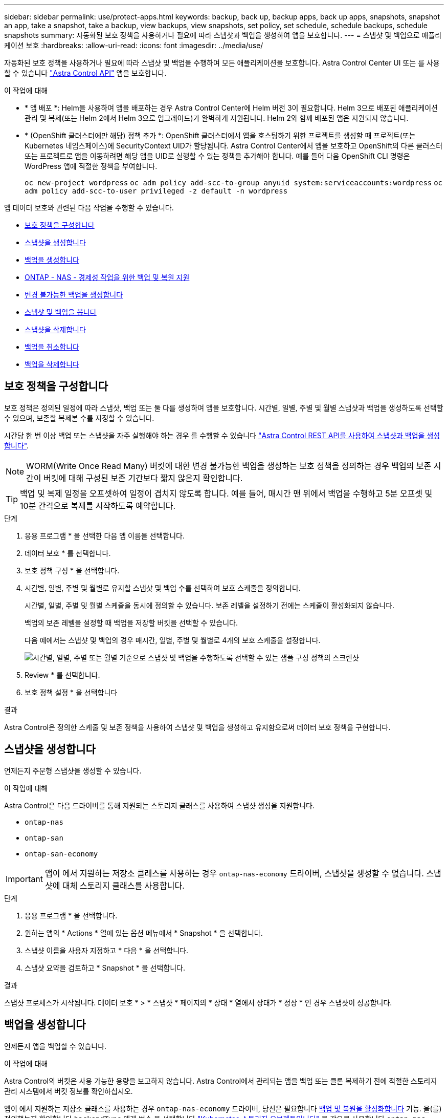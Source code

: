 ---
sidebar: sidebar 
permalink: use/protect-apps.html 
keywords: backup, back up, backup apps, back up apps, snapshots, snapshot an app, take a snapshot, take a backup, view backups, view snapshots, set policy, set schedule, schedule backups, schedule snapshots 
summary: 자동화된 보호 정책을 사용하거나 필요에 따라 스냅샷과 백업을 생성하여 앱을 보호합니다. 
---
= 스냅샷 및 백업으로 애플리케이션 보호
:hardbreaks:
:allow-uri-read: 
:icons: font
:imagesdir: ../media/use/


[role="lead"]
자동화된 보호 정책을 사용하거나 필요에 따라 스냅샷 및 백업을 수행하여 모든 애플리케이션을 보호합니다. Astra Control Center UI 또는 를 사용할 수 있습니다 https://docs.netapp.com/us-en/astra-automation["Astra Control API"^] 앱을 보호합니다.

.이 작업에 대해
* * 앱 배포 *: Helm을 사용하여 앱을 배포하는 경우 Astra Control Center에 Helm 버전 3이 필요합니다. Helm 3으로 배포된 애플리케이션 관리 및 복제(또는 Helm 2에서 Helm 3으로 업그레이드)가 완벽하게 지원됩니다. Helm 2와 함께 배포된 앱은 지원되지 않습니다.
* * (OpenShift 클러스터에만 해당) 정책 추가 *: OpenShift 클러스터에서 앱을 호스팅하기 위한 프로젝트를 생성할 때 프로젝트(또는 Kubernetes 네임스페이스)에 SecurityContext UID가 할당됩니다. Astra Control Center에서 앱을 보호하고 OpenShift의 다른 클러스터 또는 프로젝트로 앱을 이동하려면 해당 앱을 UID로 실행할 수 있는 정책을 추가해야 합니다. 예를 들어 다음 OpenShift CLI 명령은 WordPress 앱에 적절한 정책을 부여합니다.
+
`oc new-project wordpress`
`oc adm policy add-scc-to-group anyuid system:serviceaccounts:wordpress`
`oc adm policy add-scc-to-user privileged -z default -n wordpress`



앱 데이터 보호와 관련된 다음 작업을 수행할 수 있습니다.

* <<보호 정책을 구성합니다>>
* <<스냅샷을 생성합니다>>
* <<백업을 생성합니다>>
* <<ONTAP - NAS - 경제성 작업을 위한 백업 및 복원 지원>>
* <<변경 불가능한 백업을 생성합니다>>
* <<스냅샷 및 백업을 봅니다>>
* <<스냅샷을 삭제합니다>>
* <<백업을 취소합니다>>
* <<백업을 삭제합니다>>




== 보호 정책을 구성합니다

보호 정책은 정의된 일정에 따라 스냅샷, 백업 또는 둘 다를 생성하여 앱을 보호합니다. 시간별, 일별, 주별 및 월별 스냅샷과 백업을 생성하도록 선택할 수 있으며, 보존할 복제본 수를 지정할 수 있습니다.

시간당 한 번 이상 백업 또는 스냅샷을 자주 실행해야 하는 경우 를 수행할 수 있습니다 https://docs.netapp.com/us-en/astra-automation/workflows/workflows_before.html["Astra Control REST API를 사용하여 스냅샷과 백업을 생성합니다"^].


NOTE: WORM(Write Once Read Many) 버킷에 대한 변경 불가능한 백업을 생성하는 보호 정책을 정의하는 경우 백업의 보존 시간이 버킷에 대해 구성된 보존 기간보다 짧지 않은지 확인합니다.


TIP: 백업 및 복제 일정을 오프셋하여 일정이 겹치지 않도록 합니다. 예를 들어, 매시간 맨 위에서 백업을 수행하고 5분 오프셋 및 10분 간격으로 복제를 시작하도록 예약합니다.

.단계
. 응용 프로그램 * 을 선택한 다음 앱 이름을 선택합니다.
. 데이터 보호 * 를 선택합니다.
. 보호 정책 구성 * 을 선택합니다.
. 시간별, 일별, 주별 및 월별로 유지할 스냅샷 및 백업 수를 선택하여 보호 스케줄을 정의합니다.
+
시간별, 일별, 주별 및 월별 스케줄을 동시에 정의할 수 있습니다. 보존 레벨을 설정하기 전에는 스케줄이 활성화되지 않습니다.

+
백업의 보존 레벨을 설정할 때 백업을 저장할 버킷을 선택할 수 있습니다.

+
다음 예에서는 스냅샷 및 백업의 경우 매시간, 일별, 주별 및 월별로 4개의 보호 스케줄을 설정합니다.

+
image:screenshot-config-protection-policy.png["시간별, 일별, 주별 또는 월별 기준으로 스냅샷 및 백업을 수행하도록 선택할 수 있는 샘플 구성 정책의 스크린샷"]

. Review * 를 선택합니다.
. 보호 정책 설정 * 을 선택합니다


.결과
Astra Control은 정의한 스케줄 및 보존 정책을 사용하여 스냅샷 및 백업을 생성하고 유지함으로써 데이터 보호 정책을 구현합니다.



== 스냅샷을 생성합니다

언제든지 주문형 스냅샷을 생성할 수 있습니다.

.이 작업에 대해
Astra Control은 다음 드라이버를 통해 지원되는 스토리지 클래스를 사용하여 스냅샷 생성을 지원합니다.

* `ontap-nas`
* `ontap-san`
* `ontap-san-economy`



IMPORTANT: 앱이 에서 지원하는 저장소 클래스를 사용하는 경우 `ontap-nas-economy` 드라이버, 스냅샷을 생성할 수 없습니다. 스냅샷에 대체 스토리지 클래스를 사용합니다.

.단계
. 응용 프로그램 * 을 선택합니다.
. 원하는 앱의 * Actions * 열에 있는 옵션 메뉴에서 * Snapshot * 을 선택합니다.
. 스냅샷 이름을 사용자 지정하고 * 다음 * 을 선택합니다.
. 스냅샷 요약을 검토하고 * Snapshot * 을 선택합니다.


.결과
스냅샷 프로세스가 시작됩니다. 데이터 보호 * > * 스냅샷 * 페이지의 * 상태 * 열에서 상태가 * 정상 * 인 경우 스냅샷이 성공합니다.



== 백업을 생성합니다

언제든지 앱을 백업할 수 있습니다.

.이 작업에 대해
Astra Control의 버킷은 사용 가능한 용량을 보고하지 않습니다. Astra Control에서 관리되는 앱을 백업 또는 클론 복제하기 전에 적절한 스토리지 관리 시스템에서 버킷 정보를 확인하십시오.

앱이 에서 지원하는 저장소 클래스를 사용하는 경우 `ontap-nas-economy` 드라이버, 당신은 필요합니다 <<ONTAP - NAS - 경제성 작업을 위한 백업 및 복원 지원,백업 및 복원을 활성화합니다>> 기능. 을(를) 정의했는지 확인합니다 `backendType` 매개 변수 을 선택합니다 https://docs.netapp.com/us-en/trident/trident-reference/objects.html#kubernetes-storageclass-objects["Kubernetes 스토리지 오브젝트입니다"^] 을 값으로 사용합니다 `ontap-nas-economy` 보호 작업을 수행하기 전에

[NOTE]
====
Astra Control은 다음 드라이버를 통해 지원되는 스토리지 클래스를 사용하여 백업 생성을 지원합니다.

* `ontap-nas`
* `ontap-nas-economy`
* `ontap-san`
* `ontap-san-economy`


====
.단계
. 응용 프로그램 * 을 선택합니다.
. 원하는 앱의 * Actions * 열에 있는 옵션 메뉴에서 * Back Up * 을 선택합니다.
. 백업 이름을 사용자 지정합니다.
. 기존 스냅샷에서 앱을 백업할지 여부를 선택합니다. 이 옵션을 선택하면 기존 스냅샷 목록에서 선택할 수 있습니다.
. 스토리지 버킷 목록에서 백업할 대상 버킷을 선택합니다.
. 다음 * 을 선택합니다.
. 백업 요약을 검토하고 * 백업 * 을 선택합니다.


.결과
Astra Control은 앱 백업을 생성합니다.

[NOTE]
====
* 네트워크에 정전이 발생했거나 비정상적으로 느린 경우 백업 작업이 시간 초과될 수 있습니다. 이로 인해 백업이 실패합니다.
* 실행 중인 백업을 취소해야 하는 경우 의 지침을 따릅니다 <<백업을 취소합니다>>. 백업을 삭제하려면 백업이 완료될 때까지 기다린 다음 의 지침을 따르십시오 <<백업을 삭제합니다>>.
* 데이터 보호 작업(클론, 백업, 복원)과 후속 영구 볼륨 크기 조정 후 UI에 새 볼륨 크기가 표시되기까지 최대 20분이 지연됩니다. 데이터 보호 작업이 몇 분 내에 성공적으로 완료되며 스토리지 백엔드에 관리 소프트웨어를 사용하여 볼륨 크기 변경을 확인할 수 있습니다.


====


== ONTAP - NAS - 경제성 작업을 위한 백업 및 복원 지원

Astra Control Provisioner는 를 사용하는 스토리지 백엔드에 대해 설정할 수 있는 백업 및 복원 기능을 제공합니다 `ontap-nas-economy` 스토리지 클래스.

.시작하기 전에
* 있습니다 link:../use/enable-acp.html["Astra Control Provisioner를 활성화했습니다"].
* Astra Control에서 애플리케이션을 정의했습니다. 이 응용 프로그램은 이 절차를 완료할 때까지 제한된 보호 기능을 제공합니다.
* 있습니다 `ontap-nas-economy` 스토리지 백엔드의 기본 스토리지 클래스로 선택됩니다.


.구성 단계를 위해 확장합니다
[%collapsible]
====
. ONTAP 스토리지 백엔드에서 다음을 수행합니다.
+
.. 를 호스팅하는 SVM을 찾습니다 `ontap-nas-economy`응용 프로그램의 볼륨을 기반으로 합니다.
.. 볼륨이 생성된 ONTAP에 연결된 터미널에 로그인합니다.
.. SVM에 대한 스냅샷 디렉토리 숨기기:
+

NOTE: 이러한 변경은 전체 SVM에 영향을 줍니다. 숨겨진 디렉토리에 계속 액세스할 수 있습니다.

+
[source, console]
----
nfs modify -vserver <svm name> -v3-hide-snapshot enabled
----
+

IMPORTANT: ONTAP 스토리지 백엔드의 스냅샷 디렉토리가 숨겨져 있는지 확인합니다. 이 디렉토리를 숨기지 않으면 특히 NFSv3을 사용하는 경우에는 애플리케이션에 대한 액세스가 손실될 수 있습니다.



. Astra Trident에서 다음을 수행합니다.
+
.. 인 각 PV에 대해 스냅샷 디렉토리를 활성화합니다 `ontap-nas-economy` 애플리케이션 기반 및 관련:
+
[source, console]
----
tridentctl update volume <pv name> --snapshot-dir=true --pool-level=true -n trident
----
.. 연결된 각 PV에 대해 스냅샷 디렉토리가 활성화되었는지 확인합니다.
+
[source, console]
----
tridentctl get volume <pv name> -n trident -o yaml | grep snapshotDir
----
+
응답:

+
[listing]
----
snapshotDirectory: "true"
----


. Astra Control에서 연결된 모든 스냅샷 디렉토리를 활성화한 후 애플리케이션을 업데이트하여 Astra Control이 변경된 값을 인식하도록 합니다.


.결과
Astra Control을 사용하여 애플리케이션을 백업 및 복원할 준비가 되었습니다. 각 PVC는 백업 및 복원을 위해 다른 응용 프로그램에서 사용할 수도 있습니다.

====


== 변경 불가능한 백업을 생성합니다

백업을 저장하는 버킷의 보존 정책에서 금지하는 한 변경 불가능한 백업은 수정, 삭제 또는 덮어쓸 수 없습니다. 보존 정책이 구성된 버킷에 애플리케이션을 백업하여 변경 불가능한 백업을 만들 수 있습니다. 을 참조하십시오 link:../concepts/data-protection.html#immutable-backups["데이터 보호"^] 변경 불가능한 백업 작업에 대한 중요한 정보를 참조하십시오.

.시작하기 전에
보존 정책을 사용하여 대상 버킷을 구성해야 합니다. 사용하는 스토리지 공급자에 따라 이 방법이 달라집니다. 자세한 내용은 다음 스토리지 제공업체 설명서를 참조하십시오.

* * Amazon Web Services *: https://docs.aws.amazon.com/AmazonS3/latest/userguide/object-lock-console.html["버킷을 생성할 때 S3 오브젝트 잠금을 설정하고 기본 보존 기간으로 기본 보존 모드를 "거버넌스"로 설정합니다"^].
* * NetApp StorageGRID *: https://docs.netapp.com/us-en/storagegrid-117/tenant/creating-s3-bucket.html["버킷을 생성할 때 S3 오브젝트 잠금을 설정하고 기본 보존 기간을 사용하여 기본 보존 모드를 "규정 준수"로 설정합니다"^].



NOTE: Astra Control의 버킷은 사용 가능한 용량을 보고하지 않습니다. Astra Control에서 관리되는 앱을 백업 또는 클론 복제하기 전에 적절한 스토리지 관리 시스템에서 버킷 정보를 확인하십시오.


IMPORTANT: 앱이 에서 지원하는 저장소 클래스를 사용하는 경우 `ontap-nas-economy` 드라이버, 을(를) 정의했는지 확인하십시오 `backendType` 매개 변수 을 선택합니다 https://docs.netapp.com/us-en/trident/trident-reference/objects.html#kubernetes-storageclass-objects["Kubernetes 스토리지 오브젝트입니다"^] 을 값으로 사용합니다 `ontap-nas-economy` 보호 작업을 수행하기 전에

.단계
. 응용 프로그램 * 을 선택합니다.
. 원하는 앱의 * Actions * 열에 있는 옵션 메뉴에서 * Back Up * 을 선택합니다.
. 백업 이름을 사용자 지정합니다.
. 기존 스냅샷에서 앱을 백업할지 여부를 선택합니다. 이 옵션을 선택하면 기존 스냅샷 목록에서 선택할 수 있습니다.
. 스토리지 버킷 목록에서 백업할 대상 버킷을 선택합니다. WORM(Write Once Read Many) 버킷은 버킷 이름 옆에 "잠김" 상태로 표시됩니다.
+

NOTE: 버켓이 지원되지 않는 유형인 경우 버킷을 가리키거나 선택할 때 표시됩니다.

. 다음 * 을 선택합니다.
. 백업 요약을 검토하고 * 백업 * 을 선택합니다.


.결과
Astra Control은 앱의 변경 불가능한 백업을 생성한다.

[NOTE]
====
* 네트워크에 정전이 발생했거나 비정상적으로 느린 경우 백업 작업이 시간 초과될 수 있습니다. 이로 인해 백업이 실패합니다.
* 동일한 앱의 변경 불가능한 백업을 두 번 동일한 버킷에 동시에 생성하려는 경우 Astra Control이 두 번째 백업을 시작하지 못합니다. 첫 번째 백업이 완료될 때까지 기다린 후 다른 백업을 시작하십시오.
* 실행 중인 변경 불가능한 백업은 취소할 수 없습니다.
* 데이터 보호 작업(클론, 백업, 복원)과 후속 영구 볼륨 크기 조정 후 UI에 새 볼륨 크기가 표시되기까지 최대 20분이 지연됩니다. 데이터 보호 작업이 몇 분 내에 성공적으로 완료되며 스토리지 백엔드에 관리 소프트웨어를 사용하여 볼륨 크기 변경을 확인할 수 있습니다.


====


== 스냅샷 및 백업을 봅니다

Data Protection 탭에서 앱의 스냅샷 및 백업을 볼 수 있습니다.


NOTE: 변경 불가능한 백업은 사용 중인 버킷 옆에 "잠김" 상태로 표시됩니다.

.단계
. 응용 프로그램 * 을 선택한 다음 앱 이름을 선택합니다.
. 데이터 보호 * 를 선택합니다.
+
스냅샷은 기본적으로 표시됩니다.

. 백업 목록을 보려면 * backups * 를 선택합니다.




== 스냅샷을 삭제합니다

더 이상 필요하지 않은 예약된 스냅샷 또는 주문형 스냅샷을 삭제합니다.


NOTE: 현재 복제 중인 스냅샷은 삭제할 수 없습니다.

.단계
. 응용 프로그램 * 을 선택한 다음 관리되는 응용 프로그램의 이름을 선택합니다.
. 데이터 보호 * 를 선택합니다.
. 원하는 스냅샷에 대한 * Actions * 열의 Options 메뉴에서 * Delete snapshot * 을 선택합니다.
. 삭제를 확인하려면 "delete"라는 단어를 입력하고 * Yes, Delete snapshot * 을 선택합니다.


.결과
Astra Control이 스냅샷을 삭제합니다.



== 백업을 취소합니다

진행 중인 백업을 취소할 수 있습니다.


TIP: 백업을 취소하려면 백업이 에 있어야 합니다 `Running` 상태. 에 있는 백업은 취소할 수 없습니다 `Pending` 상태.


NOTE: 실행 중인 변경 불가능한 백업은 취소할 수 없습니다.

.단계
. 응용 프로그램 * 을 선택한 다음 앱 이름을 선택합니다.
. 데이터 보호 * 를 선택합니다.
. Backups * 를 선택합니다.
. 원하는 백업에 대한 * Actions * 열의 Options 메뉴에서 * Cancel * 을 선택합니다.
. 작업을 확인하려면 "취소"라는 단어를 입력하고 * 예, 백업 취소 * 를 선택합니다.




== 백업을 삭제합니다

더 이상 필요하지 않은 예약된 백업 또는 필요 시 백업을 삭제합니다. 버켓의 보존 정책을 사용할 수 있을 때까지 변경 불가능한 버킷에 대해 수행된 백업을 삭제할 수 없습니다.


NOTE: 보존 기간이 만료되기 전에는 변경 불가능한 백업을 삭제할 수 없습니다.


NOTE: 실행 중인 백업을 취소해야 하는 경우 의 지침을 따릅니다 <<백업을 취소합니다>>. 백업을 삭제하려면 백업이 완료될 때까지 기다린 다음 이 지침을 따르십시오.

.단계
. 응용 프로그램 * 을 선택한 다음 앱 이름을 선택합니다.
. 데이터 보호 * 를 선택합니다.
. Backups * 를 선택합니다.
. 원하는 백업에 대한 * Actions * 열의 Options 메뉴에서 * Delete backup * 을 선택합니다.
. 삭제를 확인하려면 "delete"라는 단어를 입력하고 * Yes, Delete backup * 을 선택합니다.


.결과
Astra Control이 백업을 삭제합니다.
